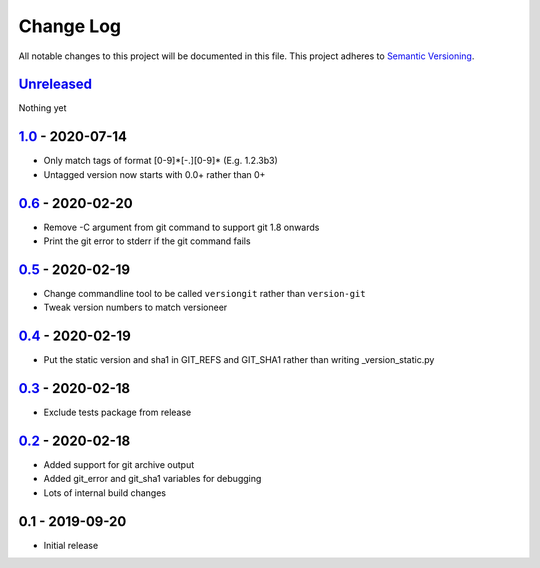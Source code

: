 Change Log
==========
All notable changes to this project will be documented in this file.
This project adheres to `Semantic Versioning <http://semver.org/>`_.


Unreleased_
-----------

Nothing yet


1.0_ - 2020-07-14
-----------------

- Only match tags of format [0-9]*[-.][0-9]* (E.g. 1.2.3b3)
- Untagged version now starts with 0.0+ rather than 0+


0.6_ - 2020-02-20
-----------------

- Remove -C argument from git command to support git 1.8 onwards
- Print the git error to stderr if the git command fails


0.5_ - 2020-02-19
-----------------

- Change commandline tool to be called ``versiongit`` rather than
  ``version-git``
- Tweak version numbers to match versioneer


0.4_ - 2020-02-19
-----------------

- Put the static version and sha1 in GIT_REFS and GIT_SHA1 rather than writing
  _version_static.py


0.3_ - 2020-02-18
-----------------

- Exclude tests package from release


0.2_ - 2020-02-18
-----------------

- Added support for git archive output
- Added git_error and git_sha1 variables for debugging
- Lots of internal build changes


0.1 - 2019-09-20
----------------

- Initial release


.. _Unreleased: https://github.com/dls-controls/versiongit/compare/1.0...HEAD
.. _1.0: https://github.com/dls-controls/versiongit/compare/0.6...1.0
.. _0.6: https://github.com/dls-controls/versiongit/compare/0.5...0.6
.. _0.5: https://github.com/dls-controls/versiongit/compare/0.4...0.5
.. _0.4: https://github.com/dls-controls/versiongit/compare/0.3...0.4
.. _0.3: https://github.com/dls-controls/versiongit/compare/0.2...0.3
.. _0.2: https://github.com/dls-controls/versiongit/compare/0.1...0.2
